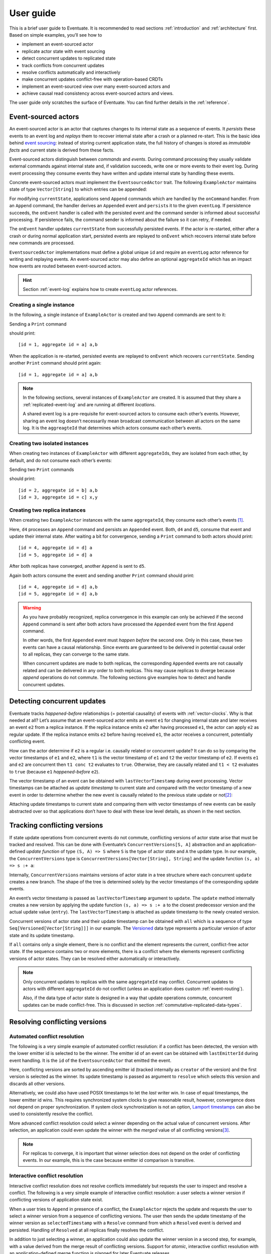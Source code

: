 .. _user-guide:

----------
User guide
----------

This is a brief user guide to Eventuate. It is recommended to read sections :ref:`introduction` and :ref:`architecture` first. Based on simple examples, you’ll see how to

- implement an event-sourced actor
- replicate actor state with event sourcing
- detect concurrent updates to replicated state
- track conflicts from concurrent updates
- resolve conflicts automatically and interactively
- make concurrent updates conflict-free with operation-based CRDTs
- implement an event-sourced view over many event-sourced actors and
- achieve causal read consistency across event-sourced actors and views.

The user guide only scratches the surface of Eventuate. You can find further details in the :ref:`reference`.

.. _guide-event-sourced-actors:

Event-sourced actors
--------------------

An event-sourced actor is an actor that captures changes to its internal state as a sequence of events. It *persists* these events to an event log and *replays* them to recover internal state after a crash or a planned re-start. This is the basic idea behind `event sourcing`_: instead of storing current application state, the full history of changes is stored as *immutable facts* and current state is derived from these facts.

Event-sourced actors distinguish between *commands* and *events*. During command processing they usually validate external commands against internal state and, if validation succeeds, write one or more events to their event log. During event processing they consume events they have written and update internal state by handling these events.

Concrete event-sourced actors must implement the ``EventsourcedActor`` trait. The following ``ExampleActor`` maintains state of type ``Vector[String]`` to which entries can be appended:

.. includecode:: code/UserGuideDoc.scala
   :snippet: event-sourced-actor

For modifying ``currentState``, applications send ``Append`` commands which are handled by the ``onCommand`` handler. From an ``Append`` command, the handler derives an ``Appended`` event and ``persist``\ s it to the given ``eventLog``. If persistence succeeds, the ``onEvent`` handler is called with the persisted event and the command sender is informed about successful processing. If persistence fails, the command sender is informed about the failure so it can retry, if needed. 

The ``onEvent`` handler updates ``currentState`` from successfully persisted events. If the actor is re-started, either after a crash or during normal application start, persisted events are replayed to ``onEvent`` which recovers internal state before new commands are processed.

``EventsourcedActor`` implementations must define a global unique ``id`` and require an ``eventLog`` actor reference for writing and replaying events. An event-sourced actor may also define an optional ``aggregateId`` which has an impact how events are routed between event-sourced actors.

.. hint::
   Section :ref:`event-log` explains how to create ``eventLog`` actor references. 

Creating a single instance
~~~~~~~~~~~~~~~~~~~~~~~~~~

In the following, a single instance of ``ExampleActor`` is created and two ``Append`` commands are sent to it: 

.. includecode:: code/UserGuideDoc.scala
   :snippet: create-one-instance

Sending a ``Print`` command 

.. includecode:: code/UserGuideDoc.scala
   :snippet: print-one-instance

should print::

    [id = 1, aggregate id = a] a,b

When the application is re-started, persisted events are replayed to ``onEvent`` which recovers ``currentState``. Sending another ``Print`` command should print again::

    [id = 1, aggregate id = a] a,b

.. note::
   In the following sections, several instances of ``ExampleActor`` are created. It is assumed that they share a :ref:`replicated-event-log` and are running at different *locations*. 

   A shared event log is a pre-requisite for event-sourced actors to consume each other’s events. However, sharing an event log doesn’t necessarily mean broadcast communication between all actors on the same log. It is the ``aggreagteId`` that determines which actors consume each other’s events.

Creating two isolated instances
~~~~~~~~~~~~~~~~~~~~~~~~~~~~~~~

When creating two instances of ``ExampleActor`` with different ``aggregateId``\ s, they are isolated from each other, by default, and do not consume each other’s events:

.. includecode:: code/UserGuideDoc.scala
   :snippet: create-two-instances

Sending two ``Print`` commands

.. includecode:: code/UserGuideDoc.scala
   :snippet: print-two-instances

should print::

    [id = 2, aggregate id = b] a,b
    [id = 3, aggregate id = c] x,y

Creating two replica instances
~~~~~~~~~~~~~~~~~~~~~~~~~~~~~~

When creating two ``ExampleActor`` instances with the same ``aggregateId``, they consume each other’s events [#]_.

.. includecode:: code/UserGuideDoc.scala
   :snippet: create-replica-instances

Here, ``d4`` processes an ``Append`` command and persists an ``Appended`` event. Both, ``d4`` and ``d5``, consume that event and update their internal state. After waiting a bit for convergence, sending a ``Print`` command to both actors should print::

    [id = 4, aggregate id = d] a
    [id = 5, aggregate id = d] a

After both replicas have converged, another ``Append`` is sent to ``d5``. 

.. includecode:: code/UserGuideDoc.scala
   :snippet: send-another-append

Again both actors consume the event and sending another ``Print`` command should print::

    [id = 4, aggregate id = d] a,b
    [id = 5, aggregate id = d] a,b

.. warning::
   As you have probably recognized, replica convergence in this example can only be achieved if the second ``Append`` command is sent after both actors have processed the ``Appended`` event from the first ``Append`` command. 

   In other words, the first ``Appended`` event must *happen before* the second one. Only in this case, these two events can have a causal relationship. Since events are guaranteed to be delivered in potential causal order to all replicas, they can converge to the same state.

   When concurrent updates are made to both replicas, the corresponding ``Appended`` events are not causally related and can be delivered in any order to both replicas. This may cause replicas to diverge because *append* operations do not commute. The following sections give examples how to detect and handle concurrent updates.

Detecting concurrent updates
----------------------------

Eventuate tracks *happened-before* relationships (= potential causality) of events with :ref:`vector-clocks`. Why is that needed at all? Let’s assume that an event-sourced actor emits an event ``e1`` for changing internal state and later receives an event ``e2`` from a replica instance. If the replica instance emits ``e2`` after having processed ``e1``, the actor can apply ``e2`` as regular update. If the replica instance emits ``e2`` before having received ``e1``, the actor receives a concurrent, potentially conflicting event. 

How can the actor determine if ``e2`` is a regular i.e. causally related or concurrent update? It can do so by comparing the vector timestamps of ``e1`` and ``e2``, where ``t1`` is the vector timestamp of ``e1`` and ``t2`` the vector timestamp of ``e2``. If events ``e1`` and ``e2`` are concurrent then ``t1 conc t2`` evaluates to ``true``. Otherwise, they are causally related and ``t1 < t2`` evaluates to ``true`` (because ``e1`` *happened-before* ``e2``).

The vector timestamp of an event can be obtained with ``lastVectorTimestamp`` during event processing. Vector timestamps can be attached as *update timestamp* to current state and compared with the vector timestamp of a new event in order to determine whether the new event is causally related to the previous state update or not\ [#]_:

.. includecode:: code/UserGuideDoc.scala
   :snippet: detecting-concurrent-update

Attaching update timestamps to current state and comparing them with vector timestamps of new events can be easily abstracted over so that applications don’t have to deal with these low level details, as shown in the next section. 

.. _tracking-conflicting-versions:

Tracking conflicting versions
-----------------------------

If state update operations from concurrent events do not commute, conflicting versions of actor state arise that must be tracked and resolved. This can be done with Eventuate’s ``ConcurrentVersions[S, A]`` abstraction and an application-defined *update function* of type ``(S, A) => S`` where ``S`` is the type of actor state and ``A`` the update type. In our example, the ``ConcurrentVersions`` type is ``ConcurrentVersions[Vector[String], String]`` and the update function ``(s, a) => s :+ a``:

.. includecode:: code/UserGuideDoc.scala
   :snippet: tracking-conflicting-versions

Internally, ``ConcurrentVersions`` maintains versions of actor state in a tree structure where each concurrent ``update`` creates a new branch. The shape of the tree is determined solely by the vector timestamps of the corresponding update events. 

An event’s vector timestamp is passed as ``lastVectorTimestamp`` argument to ``update``. The ``update`` method internally creates a new version by applying the update function ``(s, a) => s :+ a`` to the closest predecessor version and the actual update value (``entry``). The ``lastVectorTimestamp`` is attached as update timestamp to the newly created version.

Concurrent versions of actor state and their update timestamp can be obtained with ``all`` which is a sequence of type ``Seq[Versioned[Vector[String]]]`` in our example. The Versioned_ data type represents a particular version of actor state and its update timestamp. 

If ``all`` contains only a single element, there is no conflict and the element represents the current, conflict-free actor state. If the sequence contains two or more elements, there is a conflict where the elements represent conflicting versions of actor states. They can be resolved either automatically or interactively.

.. note::
   Only concurrent updates to replicas with the same ``aggregateId`` may conflict. Concurrent updates to actors with different ``aggregateId`` do not conflict (unless an application does custom :ref:`event-routing`).

   Also, if the data type of actor state is designed in a way that update operations commute, concurrent updates can be made conflict-free. This is discussed in section :ref:`commutative-replicated-data-types`.

Resolving conflicting versions
------------------------------

.. _automated-conflict-resolution:

Automated conflict resolution
~~~~~~~~~~~~~~~~~~~~~~~~~~~~~

The following is a very simple example of automated conflict resolution: if a conflict has been detected, the version with the lower emitter id is selected to be the winner. The emitter id of an event can be obtained with ``lastEmitterId`` during event handling. It is the ``id`` of the ``EventsourcedActor`` that emitted the event.

.. includecode:: code/UserGuideDoc.scala
   :snippet: automated-conflict-resolution

Here, conflicting versions are sorted by ascending emitter id (tracked internally as ``creator`` of the version) and the first version is selected as the winner. Its update timestamp is passed as argument to ``resolve`` which selects this version and discards all other versions.

Alternatively, we could also have used POSIX timestamps to let the *last* writer win. In case of equal timestamps, the lower emitter id wins. This requires synchronized system clocks to give reasonable result, however, convergence does not depend on proper synchronization. If system clock synchronization is not an option, `Lamport timestamps`_ can also be used to consistently resolve the conflict.

More advanced conflict resolution could select a winner depending on the actual value of concurrent versions. After selection, an application could even update the winner with the *merged* value of all conflicting versions\ [#]_.

.. note::
   For replicas to converge, it is important that winner selection does not depend on the order of conflicting events. In our example, this is the case because emitter id comparison is transitive.

Interactive conflict resolution
~~~~~~~~~~~~~~~~~~~~~~~~~~~~~~~

Interactive conflict resolution does not resolve conflicts immediately but requests the user to inspect and resolve a conflict. The following is a very simple example of interactive conflict resolution: a user selects a winner version if conflicting versions of application state exist.

.. includecode:: code/UserGuideDoc.scala
   :snippet: interactive-conflict-resolution

When a user tries to ``Append`` in presence of a conflict, the ``ExampleActor`` rejects the update and requests the user to select a winner version from a sequence of conflicting versions. The user then sends the update timestamp of the winner version as ``selectedTimestamp`` with a ``Resolve`` command from which a ``Resolved`` event is derived and persisted. Handling of ``Resolved`` at all replicas finally resolves the conflict.

In addition to just selecting a winner, an application could also update the winner version in a second step, for example, with a value derived from the merge result of conflicting versions. Support for *atomic*, interactive conflict resolution with an application-defined merge function is planned for later Eventuate releases.

.. note::
   Interactive conflict resolution requires agreement among replicas that are affected by a given conflict: only one of them may emit the ``Resolved`` event. This does not necessarily mean distributed lock acquisition or leader (= resolver) election but can also rely on static rules such as *only the initial creator location of an aggregate is allowed to resolve the conflict*\ [#]_. This rule is implemented in the :ref:`example-application`.

.. _commutative-replicated-data-types:

Operation-based CRDTs
---------------------

If state update operations commute, there’s no need to use Eventuate’s ``ConcurrentVersions`` utility. A simple example is a replicated counter, which converges because its increment and decrement operations commute. 

A formal to approach to commutative replicated data types (CmRDTs) or operation-based CRDTs is given in the paper `A comprehensive study of Convergent and Commutative Replicated Data Types`_ by Marc Shapiro et al. Eventuate is a good basis for implementing operation-based CRDTs:

- Update operations can be modeled as events and reliably broadcasted to all replicas by a :ref:`replicated-event-log`.
- The command and event handler of an event-sourced actor can be used to implement the two update phases mentioned in the paper: *atSource* and *downstream*, respectively.
- All *downstream* preconditions mentioned in the paper are satisfied in case of causal delivery of update operations which is guaranteed for actors consuming from a replicated event log.

Eventuate currently implements 4 out of 12 operation-based CRDTs specified in the paper. These are *Counter*, *MV-Register*, *LWW-Register* and *OR-Set*. They can be instantiated and used via their corresponding *CRDT services*. CRDT operations are asynchronous methods on the service interfaces. CRDT services free applications from dealing with low-level details like event-sourced actors or command messages directly. The following is the definition of ORSetService_:

.. includecode:: ../main/scala/com/rbmhtechnology/eventuate/crdt/ORSet.scala
   :snippet: or-set-service

The ORSetService_ is a CRDT service that manages ORSet_ instances. It implements the asynchronous ``add`` and ``remove`` methods and inherits the ``value(id: String): Future[Set[A]]`` method from ``CRDTService[ORSet[A], Set[A]]`` for reading the current value. Their ``id`` parameter identifies an ``ORSet`` instance. Instances are automatically created by the service on demand. A usage example is the ReplicatedOrSetSpec_ that is based on Akka’s `multi node testkit`_.

A CRDT service also implements a ``save(id: String): Future[SnapshotMetadata]`` method for saving CRDT snapshots. :ref:`snapshots` may reduce recovery times of CRDTs with a long update history but are not required for CRDT persistence. 

New operation-based CRDTs and their corresponding services can be developed with the CRDT development framework, by defining an instance of the CRDTServiceOps_ type class and implementing the CRDTService_ trait. Take a look at the `CRDT sources`_ for examples. 

.. hint::
   Eventuate’s CRDT approach is also described in `this article`_.

.. _this article: https://krasserm.github.io/2015/02/17/Implementing-operation-based-CRDTs/

.. _guide-event-sourced-views:

Event-sourced views
-------------------

Event-sourced views are a functional subset of event-sourced actors. They can only consume events from an event log but cannot produce new events. Concrete event-sourced views must implement the ``EventsourcedView`` trait. In the following example, the view counts all ``Appended`` and ``Resolved`` events emitted by all event-sourced actors to the same ``eventLog``:

.. includecode:: code/UserGuideDoc.scala
   :snippet: event-sourced-view

Event-sourced views handle events in the same way as event-sourced actors by implementing an ``onEvent`` handler. The ``onCommand`` handler in the example processes the read commands ``GetAppendCount`` and ``GetResolveCount``.

``ExampleView`` implements the mandatory global unique ``id`` but doesn’t define an ``aggregateId``. A view that doesn’t define an ``aggregateId`` can consume events from all event-sourced actors on the same event log. If it defines an ``aggregateId`` it can only consume events from event-sourced actors with the same ``aggregateId`` (assuming the default :ref:`event-routing` rules). 

.. _conditional-commands:

Conditional commands
--------------------

Causal read consistency is the default when reading state from a single event-sourced actor or view. The event stream received by that actor is always causally ordered, hence, it will never see an *effect* before having seen its *cause*. 

The situation is different when a client reads from multiple actors. Imagine two event-sourced actor replicas where a client updates one replica and observes the updated state with the reply. A subsequent from the other replica, made by the same client, may return the old state which violates causal consistency. 

Similar considerations can be made for reading from an event-sourced view after having made an update to an event-sourced actor. For example, an application that successfully appended an entry to ``ExampleActor`` may not immediately see that update in the ``appendCount`` of ``ExampleView``. To achieve causal read consistency, the view should delay command processing until the emitted event has been consumed by the view. This can be achieved with a ``ConditionalCommand``.

.. includecode:: code/UserGuideDoc.scala
   :snippet: conditional-commands

Here, the ``ExampleActor`` includes the event’s vector timestamp in its ``AppendSuccess`` reply. Together with the actual ``GetAppendCount`` command, the timestamp is included as condition in a ``ConditionalCommand`` and sent to the view. ``EventsourcedView`` internally delays the command, if needed, and only dispatches ``GetAppendCount`` to ``onCommand`` if the condition timestamp is in the *causal past* of the view (which is earliest the case when the view consumed the update event). When running the example with an empty event log, it should print::

    append count = 1

.. note::
   Not only event-sourced views but also event-sourced actors can receive and delay conditional commands. Delaying conditional commands may re-order them relative to other conditional and non-conditional commands.

.. _ZooKeeper: http://zookeeper.apache.org/
.. _event sourcing: http://martinfowler.com/eaaDev/EventSourcing.html
.. _vector clock update rules: http://en.wikipedia.org/wiki/Vector_clock
.. _version vector update rules: http://en.wikipedia.org/wiki/Version_vector
.. _Lamport timestamps: http://en.wikipedia.org/wiki/Lamport_timestamps
.. _multi node testkit: http://doc.akka.io/docs/akka/2.3.9/dev/multi-node-testing.html
.. _ReplicatedOrSetSpec: https://github.com/RBMHTechnology/eventuate/blob/master/src/multi-jvm/scala/com/rbmhtechnology/eventuate/crdt/ReplicatedORSetSpec.scala
.. _CRDT sources: https://github.com/RBMHTechnology/eventuate/tree/master/src/main/scala/com/rbmhtechnology/eventuate/crdt
.. _A comprehensive study of Convergent and Commutative Replicated Data Types: http://hal.upmc.fr/file/index/docid/555588/filename/techreport.pdf

.. _Versioned: latest/api/index.html#com.rbmhtechnology.eventuate.Versioned
.. _ORSet: latest/api/index.html#com.rbmhtechnology.eventuate.crdt.ORSet
.. _ORSetService: latest/api/index.html#com.rbmhtechnology.eventuate.crdt.ORSetService
.. _CRDTService: latest/api/index.html#com.rbmhtechnology.eventuate.crdt.CRDTService
.. _CRDTServiceOps: latest/api/index.html#com.rbmhtechnology.eventuate.crdt.CRDTServiceOps

.. [#] ``EventsourcedActor``\ s and ``EventsourcedView``\ s that have an undefined ``aggregateId`` can consume events from all other actors on the same event log. 

.. [#] Attached update timestamps are not version vectors because Eventuate uses `vector clock update rules`_ instead of `version vector update rules`_. Consequently, update timestamp equivalence cannot be used as criterion for replica convergence.

.. [#] A formal approach to automatically *merge* concurrent versions of application state are convergent replicated data types (CvRDTs) or state-based CRDTs.

.. [#] Distributed lock acquisition or leader election require an external coordination service like ZooKeeper_, for example, whereas static rules do not.
